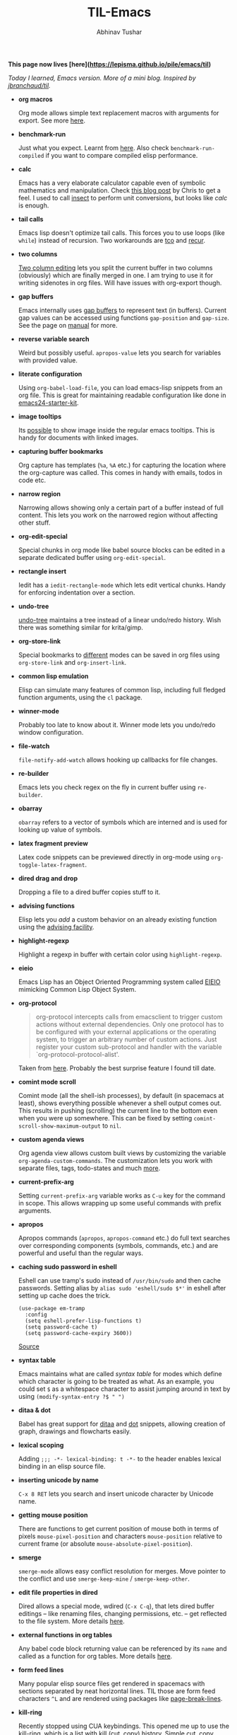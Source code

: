 #+TITLE: TIL-Emacs
#+AUTHOR: Abhinav Tushar
#+EMAIL: abhinav.tushar.vs@gmail.com

*This page now lives [here](https://lepisma.github.io/pile/emacs/til)*

/Today I learned, Emacs version. More of a mini blog. Inspired by [[https://github.com/jbranchaud/til][jbranchaud/til]]./


+ *org macros*

  Org mode allows simple text replacement macros with arguments for export. See
  more [[https://orgmode.org/manual/Macro-replacement.html][here]].

+ *benchmark-run*

  Just what you expect. Learnt from [[http://irreal.org/blog/?p=400][here]]. Also check ~benchmark-run-compiled~ if
  you want to compare compiled elisp performance.

+ *calc*

  Emacs has a very elaborate calculator capable even of symbolic mathematics and
  manipulation. Check [[http://nullprogram.com/blog/2009/06/23/][this blog post]] by Chris to get a feel. I used to call
  [[https://github.com/sharkdp/insect][insect]] to perform unit conversions, but looks like /calc/ is enough.

+ *tail calls*

  Emacs lisp doesn't optimize tail calls. This forces you to use loops (like
  ~while~) instead of recursion. Two workarounds are [[https://github.com/Wilfred/tco.el][tco]] and [[https://github.com/VincentToups/recur][recur]].

+ *two columns*

  [[https://www.gnu.org/software/emacs/manual/html_node/emacs/Two_002dColumn.html][Two column editing]] lets you split the current buffer in two columns
  (obviously) which are finally merged in one. I am trying to use it for writing
  sidenotes in org files. Will have issues with org-export though.

+ *gap buffers*

  Emacs internally uses [[https://en.wikipedia.org/wiki/Gap_buffer][gap buffers]] to represent text (in buffers). Current gap
  values can be accessed using functions ~gap-position~ and ~gap-size~. See the page
  on [[https://www.gnu.org/software/emacs/manual/html_node/elisp/Buffer-Gap.html][manual]] for more.

+ *reverse variable search*

  Weird but possibly useful. ~apropos-value~ lets you search for variables with
  provided value.

+ *literate configuration*

  Using ~org-babel-load-file~, you can load emacs-lisp snippets from an org file.
  This is great for maintaining readable configuration like done in
  [[https://github.com/eschulte/emacs24-starter-kit][emacs24-starter-kit]].

+ *image tooltips*

  Its [[https://www.youtube.com/watch?v=uX_hAPb9NOc][possible]] to show image inside the regular emacs tooltips. This is handy
  for documents with linked images.

+ *capturing buffer bookmarks*

  Org capture has templates (~%a~, ~%A~ etc.) for capturing the location where the
  org-capture was called. This comes in handy with emails, todos in code etc.

+ *narrow region*

  Narrowing allows showing only a certain part of a buffer instead of full
  content. This lets you work on the narrowed region without affecting other
  stuff.

+ *org-edit-special*

  Special chunks in org mode like babel source blocks can be edited in a
  separate dedicated buffer using ~org-edit-special~.

+ *rectangle insert*

  Iedit has a ~iedit-rectangle-mode~ which lets edit vertical chunks. Handy for
  enforcing indentation over a section.

+ *undo-tree*

  [[https://elpa.gnu.org/packages/undo-tree.html][undo-tree]] maintains a tree instead of a linear undo/redo history. Wish there
  was something similar for krita/gimp.

+ *org-store-link*

  Special bookmarks to [[http://orgmode.org/manual/Handling-links.html][different]] modes can be saved in org files using
  ~org-store-link~ and ~org-insert-link~.

+ *common lisp emulation*

  Elisp can simulate many features of common lisp, including full fledged
  function arguments, using the ~cl~ package.

+ *winner-mode*

  Probably too late to know about it. Winner mode lets you undo/redo window
  configuration.

+ *file-watch*

  ~file-notify-add-watch~ allows hooking up callbacks for file changes.

+ *re-builder*

  Emacs lets you check regex on the fly in current buffer using ~re-builder~.

+ *obarray*

  ~obarray~ refers to a vector of symbols which are interned and is used for
  looking up value of symbols.

+ *latex fragment preview*

  Latex code snippets can be previewed directly in org-mode using
  ~org-toggle-latex-fragment~.

+ *dired drag and drop*

  Dropping a file to a dired buffer copies stuff to it.

+ *advising functions*

  Elisp lets you /add/ a custom behavior on an already existing function
  using the [[https://www.gnu.org/software/emacs/manual/html_node/elisp/Advising-Functions.html#Advising-Functions][advising facility]].

+ *highlight-regexp*

  Highlight a regexp in buffer with certain color using ~highlight-regexp~.

+ *eieio*

  Emacs Lisp has an Object Oriented Programming system called
  [[https://www.gnu.org/software/emacs/manual/eieio.html][EIEIO]] mimicking Common Lisp Object System.

+ *org-protocol*
  
  #+BEGIN_QUOTE
  org-protocol intercepts calls from emacsclient to trigger custom actions
  without external dependencies. Only one protocol has to be configured with
  your external applications or the operating system, to trigger an arbitrary
  number of custom actions. Just register your custom sub-protocol and handler
  with the variable `org-protocol-protocol-alist'.
  #+END_QUOTE

  Taken from [[http://orgmode.org/worg/org-contrib/org-protocol.html#orgheadline4][here]]. Probably the best surprise feature I found till date.

+ *comint mode scroll*

  Comint mode (all the shell-ish processes), by default (in spacemacs at least),
  shows everything possible whenever a shell output comes out. This results in
  pushing (scrolling) the current line to the bottom even when you were up
  somewhere. This can be fixed by setting ~comint-scroll-show-maximum-output~ to
  ~nil~.

+ *custom agenda views*

  Org agenda view allows custom built views by customizing the variable
  ~org-agenda-custom-commands~. The customization lets you work with separate
  files, tags, todo-states and much [[http://orgmode.org/worg/org-tutorials/org-custom-agenda-commands.html][more]].

+ *current-prefix-arg*

  Setting ~current-prefix-arg~ variable works as ~C-u~ key for the command in
  scope. This allows wrapping up some useful commands with prefix arguments.

+ *apropos*
  
  Apropos commands (~apropos~, ~apropos-command~ etc.) do full text searches
  over corresponding components (symbols, commands, etc.) and are powerful and
  useful than the regular ways.

+ *caching sudo password in eshell*

  Eshell can use tramp's sudo instead of ~/usr/bin/sudo~ and then cache
  passwords. Setting alias by ~alias sudo 'eshell/sudo $*'~ in eshell after
  setting up cache does the trick.
  #+BEGIN_SRC elisp
    (use-package em-tramp
      :config
      (setq eshell-prefer-lisp-functions t)
      (setq password-cache t)
      (setq password-cache-expiry 3600))
  #+END_SRC
  [[https://emacs.stackexchange.com/questions/5608/how-to-let-eshell-remember-sudo-password-for-two-minutes][Source]]

+ *syntax table*

  Emacs maintains what are called /syntax table/ for modes which define which
  character is going to be treated as what. As an example, you could set ~$~ as
  a whitespace character to assist jumping around in text by using
  ~(modify-syntax-entry ?$ " ")~

+ *ditaa & dot*

  Babel has great support for [[http://ditaa.sourceforge.net/][ditaa]] and [[http://www.graphviz.org/][dot]] snippets, allowing creation of
  graph, drawings and flowcharts easily.

+ *lexical scoping*

  Adding ~;;; -*- lexical-binding: t -*-~ to the header enables lexical binding
  in an elisp source file.

+ *inserting unicode by name*

  ~C-x 8 RET~ lets you search and insert unicode character by Unicode name.

+ *getting mouse position*

  There are functions to get current position of mouse both in terms of
  pixels ~mouse-pixel-position~ and characters ~mouse-position~ relative to
  current frame (or absolute ~mouse-absolute-pixel-position~).

+ *smerge*

  ~smerge-mode~ allows easy conflict resolution for merges. Move pointer to the
  conflict and use ~smerge-keep-mine~ / ~smerge-keep-other~.

+ *edit file properties in dired*

  Dired allows a special mode, wdired (~C-x C-q~), that lets dired buffer
  editings -- like renaming files, changing permissions, etc. -- get reflected
  to the file system. More details [[https://www.gnu.org/software/emacs/manual/html_node/emacs/Wdired.html#Wdired][here]].

+ *external functions in org tables*

  Any babel code block returning value can be referenced by its ~name~ and
  called as a function for org tables. More details [[http://ehneilsen.net/notebook/orgExamples/org-examples.html#sec-8][here]].

+ *form feed lines*

  Many popular elisp source files get rendered in spacemacs with sections
  separated by neat horizontal lines. TIL those are form feed characters ~^L~
  and are rendered using packages like [[https://github.com/purcell/page-break-lines][page-break-lines]].

+ *kill-ring*

  Recently stopped using CUA keybindings. This opened me up to use the
  kill-ring, which is a list with kill (cut, copy) history. Simple cut, copy,
  paste are ~C-w~ (/kill/), ~M-w~ (/kill-save/) and ~C-y~ (/yank/). Cycle
  through the ring while yanking using ~M-y~. Use ~helm-show-kill-ring~ for a
  better kill-ring browsing experience.

+ *elisp scripts*
  
  Using Emacs for general purpose scripting has multiple issues. Many are
  documented [[http://www.lunaryorn.com/posts/emacs-script-pitfalls.html#section-inhibiting-site-start][here]]. For me, package loading is a major one. A lot of
  /not-inside-emacs/ scripts wont be helpful without packages like [[https://github.com/rejeep/f.el][f]], [[https://github.com/magnars/dash.el][dash]] and
  [[https://github.com/magnars/s.el][s]]. [[https://github.com/cask/cask][cask]] provides a way out. Init a caskfile (~cask init~), install
  dependencies (~cask install~), run (~cask emacs --script something.el~).

+ *data structures*

  I never went beyond list. Knew about [[https://www.gnu.org/software/emacs/manual/html_node/elisp/Association-Lists.html][alists]], but didn't know there are
  [[https://www.gnu.org/software/emacs/manual/html_node/elisp/Hash-Tables.html][hash tables]] and [[https://www.gnu.org/software/emacs/manual/html_node/elisp/Vectors.html][vectors]] too. In case you are working with key-value pairs in
  either hash table or alist form, try [[https://github.com/Wilfred/ht.el][ht.el]].

+ *org-contacts*

  You can use [[https://julien.danjou.info/projects/emacs-packages#org-contacts][org-contacts]] from org-contrib to manage contacts. This is really
  neat considering it integrates with gnus.

+ *mpc*

  There is a pretty nifty [[https://www.musicpd.org/][mpd]] client built into Emacs. Use ~M-x mpc~.
